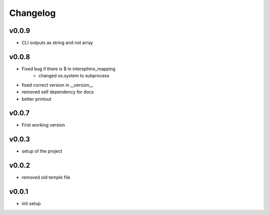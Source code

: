 =========
Changelog
=========

v0.0.9
======

- CLI outputs as string and not array

v0.0.8
======

- Fixed bug if there is $ in intersphinx_mapping
    - changed os.system to subprocess
- fixed correct version in __version__
- removed self dependency for docs
- better printout

v0.0.7
======

- First working version

v0.0.3
======

- setup of the project

v0.0.2
======

- removed old temple file

v0.0.1
======

- init setup